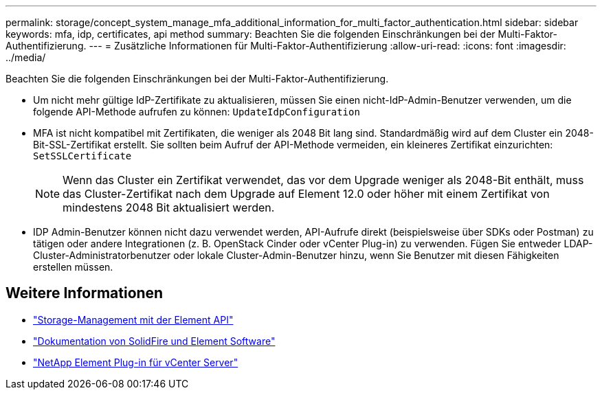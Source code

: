 ---
permalink: storage/concept_system_manage_mfa_additional_information_for_multi_factor_authentication.html 
sidebar: sidebar 
keywords: mfa, idp, certificates, api method 
summary: Beachten Sie die folgenden Einschränkungen bei der Multi-Faktor-Authentifizierung. 
---
= Zusätzliche Informationen für Multi-Faktor-Authentifizierung
:allow-uri-read: 
:icons: font
:imagesdir: ../media/


[role="lead"]
Beachten Sie die folgenden Einschränkungen bei der Multi-Faktor-Authentifizierung.

* Um nicht mehr gültige IdP-Zertifikate zu aktualisieren, müssen Sie einen nicht-IdP-Admin-Benutzer verwenden, um die folgende API-Methode aufrufen zu können: `UpdateIdpConfiguration`
* MFA ist nicht kompatibel mit Zertifikaten, die weniger als 2048 Bit lang sind. Standardmäßig wird auf dem Cluster ein 2048-Bit-SSL-Zertifikat erstellt. Sie sollten beim Aufruf der API-Methode vermeiden, ein kleineres Zertifikat einzurichten: `SetSSLCertificate`
+

NOTE: Wenn das Cluster ein Zertifikat verwendet, das vor dem Upgrade weniger als 2048-Bit enthält, muss das Cluster-Zertifikat nach dem Upgrade auf Element 12.0 oder höher mit einem Zertifikat von mindestens 2048 Bit aktualisiert werden.

* IDP Admin-Benutzer können nicht dazu verwendet werden, API-Aufrufe direkt (beispielsweise über SDKs oder Postman) zu tätigen oder andere Integrationen (z. B. OpenStack Cinder oder vCenter Plug-in) zu verwenden. Fügen Sie entweder LDAP-Cluster-Administratorbenutzer oder lokale Cluster-Admin-Benutzer hinzu, wenn Sie Benutzer mit diesen Fähigkeiten erstellen müssen.




== Weitere Informationen

* link:../api/index.html["Storage-Management mit der Element API"]
* https://docs.netapp.com/us-en/element-software/index.html["Dokumentation von SolidFire und Element Software"]
* https://docs.netapp.com/us-en/vcp/index.html["NetApp Element Plug-in für vCenter Server"^]

